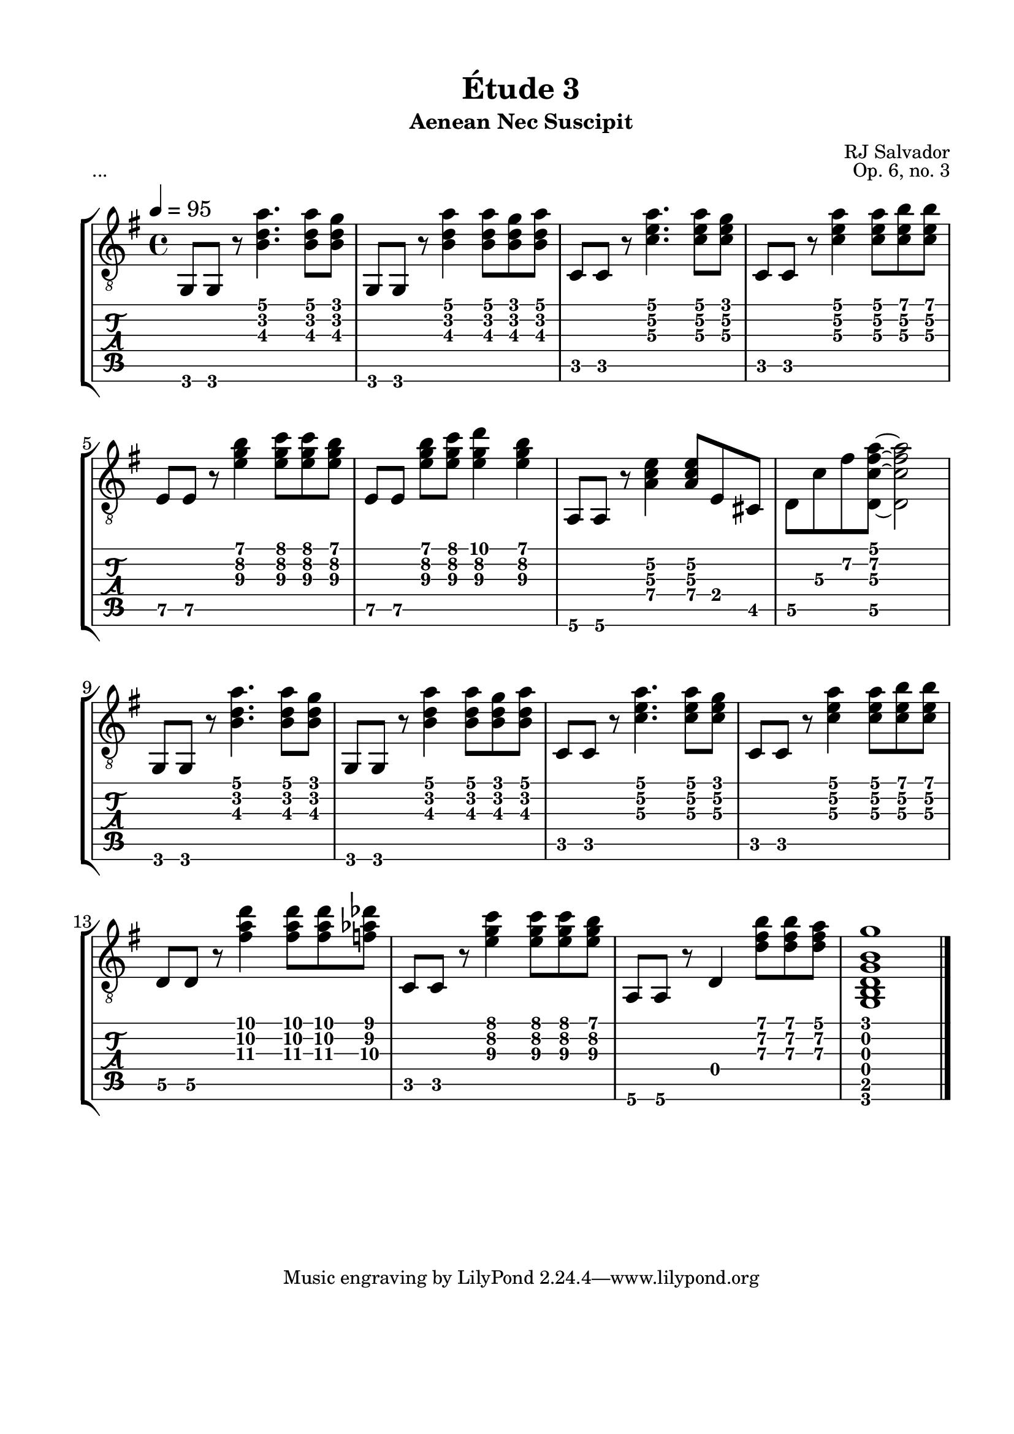 \version "2.18.2"
\language "english"

\bookpart {
  \tocItem \markup { "Étude 3:  Aenean Nec Suscipit" }
  \header {
    title = "Étude 3"
    subtitle = "Aenean Nec Suscipit"
    composer = "RJ Salvador"
    opus = "Op. 6, no. 3"
  }
  \paper {
    #(set-paper-size "letter")
    top-margin = 0.5\in
    left-margin = 0.75\in
    right-margin = 0.75\in
    bottom-margin = 0.5\in

    system-system-spacing.basic-distance = #16
  }
  \score {
    \header {
      piece = "..."
    }
    \layout {
      #(layout-set-staff-size 24)
      \omit Voice.StringNumber
      indent = 0.0\cm
    }
    \midi {}
    \new StaffGroup <<
      \new Staff {
        \set Staff.midiInstrument = #"acoustic guitar (nylon)"
        \clef "treble_8"
        \time 4/4
        \key g \major
        \tempo 4 = 95

        g,8 g, r <b d' a'>4. <b d' a'>8 <b d' g'>

        g,8 g, r <b d' a'>4 <b d' a'>8 <b d' g'> <b d' a'>

        c8 c r <c' e' a'>4. <c' e' a'>8 <c' e' g'>

        c8 c r <c' e' a'>4 <c' e' a'>8 <c' e' b'> <c' e' b'>

        \break

        e8 e r <e' g' b'>4 <e' g' c''>8 <e' g' c''> <e' g' b'>

        e8[ e] <e' g' b'> <e' g' c''> <e' g' d''>4 <e' g' b'>4

        a,8 a, r <a c' e'>4 <a c' e'>8 e cs

        d8 c' fs' <d c' fs' a'>~ <d c' fs' a'>2

        \break

        g,8 g, r <b d' a'>4. <b d' a'>8 <b d' g'>

        g,8 g, r <b d' a'>4 <b d' a'>8 <b d' g'> <b d' a'>

        c8 c r <c' e' a'>4. <c' e' a'>8 <c' e' g'>

        c8 c r <c' e' a'>4 <c' e' a'>8 <c' e' b'> <c' e' b'>

        \break

        d8 d r <fs' a' d''>4 <fs' a' d''>8 <fs' a' d''> <f' af' df''>

        c8 c r <e' g' c''>4 <e' g' c''>8 <e' g' c''> <e' g' b'>

        a,8 a, r d4 <d' fs' b'>8 <d' fs' b'> <d' fs' a'>

        <g, b, d g b g'>1

        \break

        \bar "|."
      }
      \new TabStaff {
        \set TabStaff.restrainOpenStrings = ##t
        \time 4/4

        g,8 g, r <b d' a'>4. <b d' a'>8 <b d' g'>

        g,8 g, r <b d' a'>4 <b d' a'>8 <b d' g'> <b d' a'>

        c8 c r <c' e' a'>4. <c' e' a'>8 <c' e' g'>

        c8 c r <c' e' a'>4 <c' e' a'>8 <c' e' b'> <c' e' b'>


        e8\5 e\5 r <e' g' b'>4 <e' g' c''>8 <e' g' c''> <e' g' b'>

        e8\5[ e\5] <e' g' b'> <e' g' c''> <e' g' d''>4 <e' g' b'>4

        a,8\6 a,\6 r <a\4 c' e'\2>4 <a\4 c' e'\2>8 e cs

        d8\5 c'\3 fs'\2 <d\5 c' fs' a'>~ <d\5 c' fs' a'>2


        g,8 g, r <b d' a'>4. <b d' a'>8 <b d' g'>

        g,8 g, r <b d' a'>4 <b d' a'>8 <b d' g'> <b d' a'>

        c8 c r <c' e' a'>4. <c' e' a'>8 <c' e' g'>

        c8 c r <c' e' a'>4 <c' e' a'>8 <c' e' b'> <c' e' b'>


        d8\5 d\5 r <fs' a' d''>4 <fs' a' d''>8 <fs' a' d''> <f' af' df''>

        c8 c r <e' g' c''>4 <e' g' c''>8 <e' g' c''> <e' g' b'>

        a,8\6 a,\6 r d4 <d' fs' b'>8 <d' fs' b'> <d' fs' a'>

        <g, b, d g b g'>1
      }
    >>
  }
}
